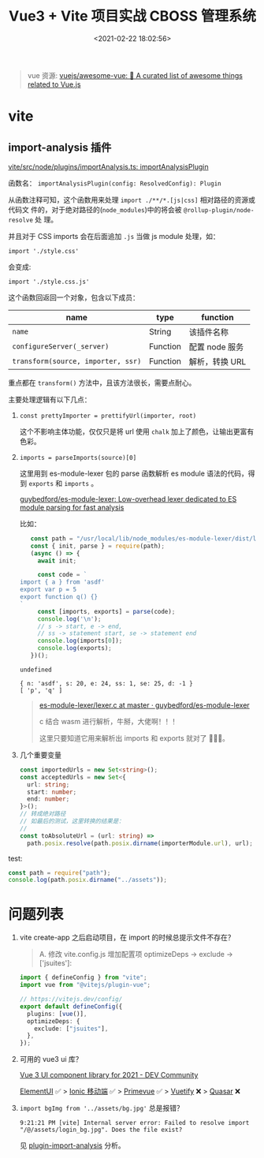 #+TITLE: Vue3 + Vite 项目实战 CBOSS 管理系统
#+DATE: <2021-02-22 18:02:56>
#+TAGS[]: vue3, vite
#+CATEGORIES[]: vue
#+LANGUAGE: zh-cn
#+STARTUP: indent

#+begin_quote
vue 资源: [[https://github.com/vuejs/awesome-vue#frameworks][vuejs/awesome-vue: 🎉 A curated list of awesome things related to Vue.js]]
#+end_quote

* vite
** import-analysis 插件
:PROPERTIES:
:COLUMNS: %CUSTOM_ID[(Custom Id)]
:CUSTOM_ID: plugin-import-analysis
:END:

_[[https://github.com/vitejs/vite/blob/main/packages/vite/src/node/plugins/importAnalysis.ts][vite/src/node/plugins/importAnalysis.ts]]: importAnalysisPlugin_

函数名： ~importAnalysisPlugin(config: ResolvedConfig): Plugin~

从函数注释可知，这个函数用来处理 ~import ./**/*.[js|css]~ 相对路径的资源或代码文
件的，对于绝对路径的(~node_modules~)中的将会被 ~@rollup-plugin/node-resolve~ 处
理。

并且对于 CSS imports 会在后面追加 ~.js~ 当做 js module 处理，如：

~import './style.css'~

会变成:

~import './style.css.js'~

这个函数回返回一个对象，包含以下成员：

| name                               | type     | function       |
|------------------------------------+----------+----------------|
| ~name~                             | String   | 该插件名称     |
| ~configureServer(_server)~         | Function | 配置 node 服务 |
| ~transform(source, importer, ssr)~ | Function | 解析，转换 URL |

重点都在 ~transform()~ 方法中，且该方法很长，需要点耐心。

主要处理逻辑有以下几点：

1. ~const prettyImporter = prettifyUrl(importer, root)~

   这个不影响主体功能，仅仅只是将 url 使用 ~chalk~ 加上了颜色，让输出更富有色彩。

2. ~imports = parseImports(source)[0]~

   这里用到 es-module-lexer 包的 parse 函数解析 es module 语法的代码，得到
   ~exports~ 和 ~imports~ 。

   [[https://github.com/guybedford/es-module-lexer][guybedford/es-module-lexer: Low-overhead lexer dedicated to ES module parsing
   for fast analysis]]

   比如：

   #+begin_src js
   const path = "/usr/local/lib/node_modules/es-module-lexer/dist/lexer.cjs";
   const { init, parse } = require(path);
   (async () => {
     await init;

     const code = `
import { a } from 'asdf'
export var p = 5
export function q() {}
`
     const [imports, exports] = parse(code);
     console.log('\n');
     // s -> start, e -> end,
     // ss -> statement start, se -> statement end
     console.log(imports[0]);
     console.log(exports);
   })();
   #+end_src

   #+RESULTS:
   : undefined
   :
   : { n: 'asdf', s: 20, e: 24, ss: 1, se: 25, d: -1 }
   : [ 'p', 'q' ]

   #+begin_quote
   [[https://github.com/guybedford/es-module-lexer/blob/master/src/lexer.c][es-module-lexer/lexer.c at master · guybedford/es-module-lexer]]

   c 结合 wasm 进行解析，牛掰，大佬啊！！！

   这里只要知道它用来解析出 imports 和 exports 就对了 🐶🐶🐶。
   #+end_quote

3. 几个重要变量

   #+begin_src typescript
   const importedUrls = new Set<string>();
   const acceptedUrls = new Set<{
     url: string;
     start: number;
     end: number;
   }>();
   // 转成绝对路径
   // 如最后的测试，这里转换的结果是：
   //
   const toAbsoluteUrl = (url: string) =>
     path.posix.resolve(path.posix.dirname(importerModule.url), url);
   #+end_src



test:
#+begin_src js
const path = require("path");
console.log(path.posix.dirname("../assets"));
#+end_src

#+RESULTS:
: ..
: undefined

* 问题列表

1. vite create-app 之后启动项目，在 import 的时候总提示文件不存在？

   #+begin_quote
   A.  修改 vite.config.js 增加配置项 optimizeDeps -> exclude -> ['jsuites']:

   #+end_quote

   #+begin_src typescript
   import { defineConfig } from "vite";
   import vue from "@vitejs/plugin-vue";

   // https://vitejs.dev/config/
   export default defineConfig({
     plugins: [vue()],
     optimizeDeps: {
       exclude: ["jsuites"],
     },
   });
   #+end_src

2. 可用的 vue3 ui 库？

   [[https://dev.to/beccabycott/vue-3-ui-component-library-for-2021-4nfa][Vue 3 UI component library for 2021 - DEV Community]]

   [[https://github.com/element-plus/element-plus][ElementUI]] ✅ > [[https://github.com/ionic-team/ionic-framework][Ionic 移动端]] ✅ > [[https://github.com/primefaces/primevue][Primevue]] ✅ > [[https://github.com/vuetifyjs/vuetify][Vuetify]] ❌ > [[https://github.com/quasarframework/quasar][Quasar]] ❌

3. ~import bgImg from '../assets/bg.jpg'~ 总是报错？

   #+begin_example
   9:21:21 PM [vite] Internal server error: Failed to resolve import "/@/assets/login_bg.jpg". Does the file exist?
   #+end_example

   见 [[#plugin-import-analysis][plugin-import-analysis]] 分析。
